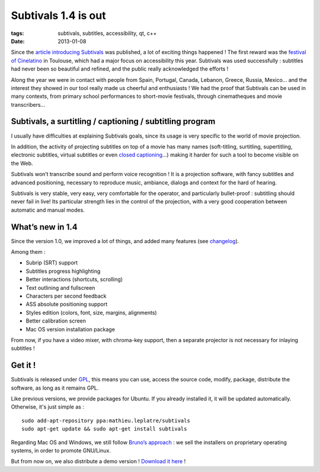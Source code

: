 Subtivals 1.4 is out
####################

:tags: subtivals, subtitles, accessibility, qt, c++
:date: 2013-01-08


Since the `article introducing Subtivals </announcing-subtivals-realtime-subtitles-for-film-festivals.html>`_ was 
published, a lot of exciting things happened ! The first reward was the 
`festival of Cinelatino <http://www.cinelatino.com.fr/>`_ in Toulouse, which had a major focus on accessibility this year. 
Subtivals was used successfully : subtitles had never been so beautiful and refined, 
and the public really acknowledged the efforts !

Along the year we were in contact with people from Spain, Portugal, Canada, 
Lebanon, Greece, Russia, Mexico... and the interest they showed in our tool 
really made us cheerful and enthusiasts ! We had the proof that Subtivals 
can be used in many contexts, from primary school performances to short-movie 
festivals, through cinematheques and movie transcribers...

.. image:: images/subtivals-arabic.png
   :align: center

Subtivals, a surtitling / captioning / subtitling program
=========================================================

I usually have difficulties at explaining Subtivals goals, since its usage 
is very specific to the world of movie projection. 

In addition, the activity of projecting subtitles on top of a movie has many names (soft-titling, surtitling, 
supertitling, electronic subtitles, virtual subtitles or even `closed 
captioning <http://en.wikipedia.org/wiki/Closed_captioning>`_...) making it harder for such 
a tool to become visible on the Web.

Subtivals won’t transcribe sound and perform voice recognition ! It is a 
projection software, with fancy subtitles and advanced positioning, necessary 
to reproduce music, ambiance, dialogs and context for the hard of hearing.

Subtivals is very stable, very easy, very comfortable for the operator, 
and particularly bullet-proof : subtitling should never fail in live! 
Its particular strength lies in the control of the projection, 
with a very good cooperation between automatic and manual modes. 


.. image:: images/subtivals-1.4dev-crop-win32.png
   :align: center


What’s new in 1.4
=================

Since the version 1.0, we improved a lot of things, and added many features 
(see `changelog <https://github.com/traxtech/subtivals/blob/master/debian/changelog>`_).

Among them :

* Subrip (SRT) support
* Subtitles progress highlighting
* Better interactions (shortcuts, scrolling)
* Text outlining and fullscreen
* Characters per second feedback
* ASS absolute positioning support
* Styles edition (colors, font, size, margins, alignments)
* Better calibration screen
* Mac OS version installation package

From now, if you have a video mixer, with chroma-key support, then a separate
projector is not necessary for inlaying subtitles !

.. image:: images/subtivals-chromakey.png
   :align: center


Get it !
========

Subtivals is released under `GPL <http://www.gnu.org/copyleft/gpl.html>`_, 
this means you can use, access the source code, modify, package, distribute the software, 
as long as it remains GPL.

Like previous versions, we provide packages for Ubuntu. If you already 
installed it, it will be updated automatically. Otherwise, it's just simple as :

::

    sudo add-apt-repository ppa:mathieu.leplatre/subtivals
    sudo apt-get update && sudo apt-get install subtivals


Regarding Mac OS and Windows, we still follow `Bruno’s approach <http://gcompris.net/-Download->`_ : 
we sell the installers on proprietary operating systems, in order to promote GNU/Linux.

But from now on, we also distribute a demo version ! `Download it 
here <http://mathieu-leplatre.info/media/subtivals/subtivals-setup-1.4.1-demo.exe>`_ !
